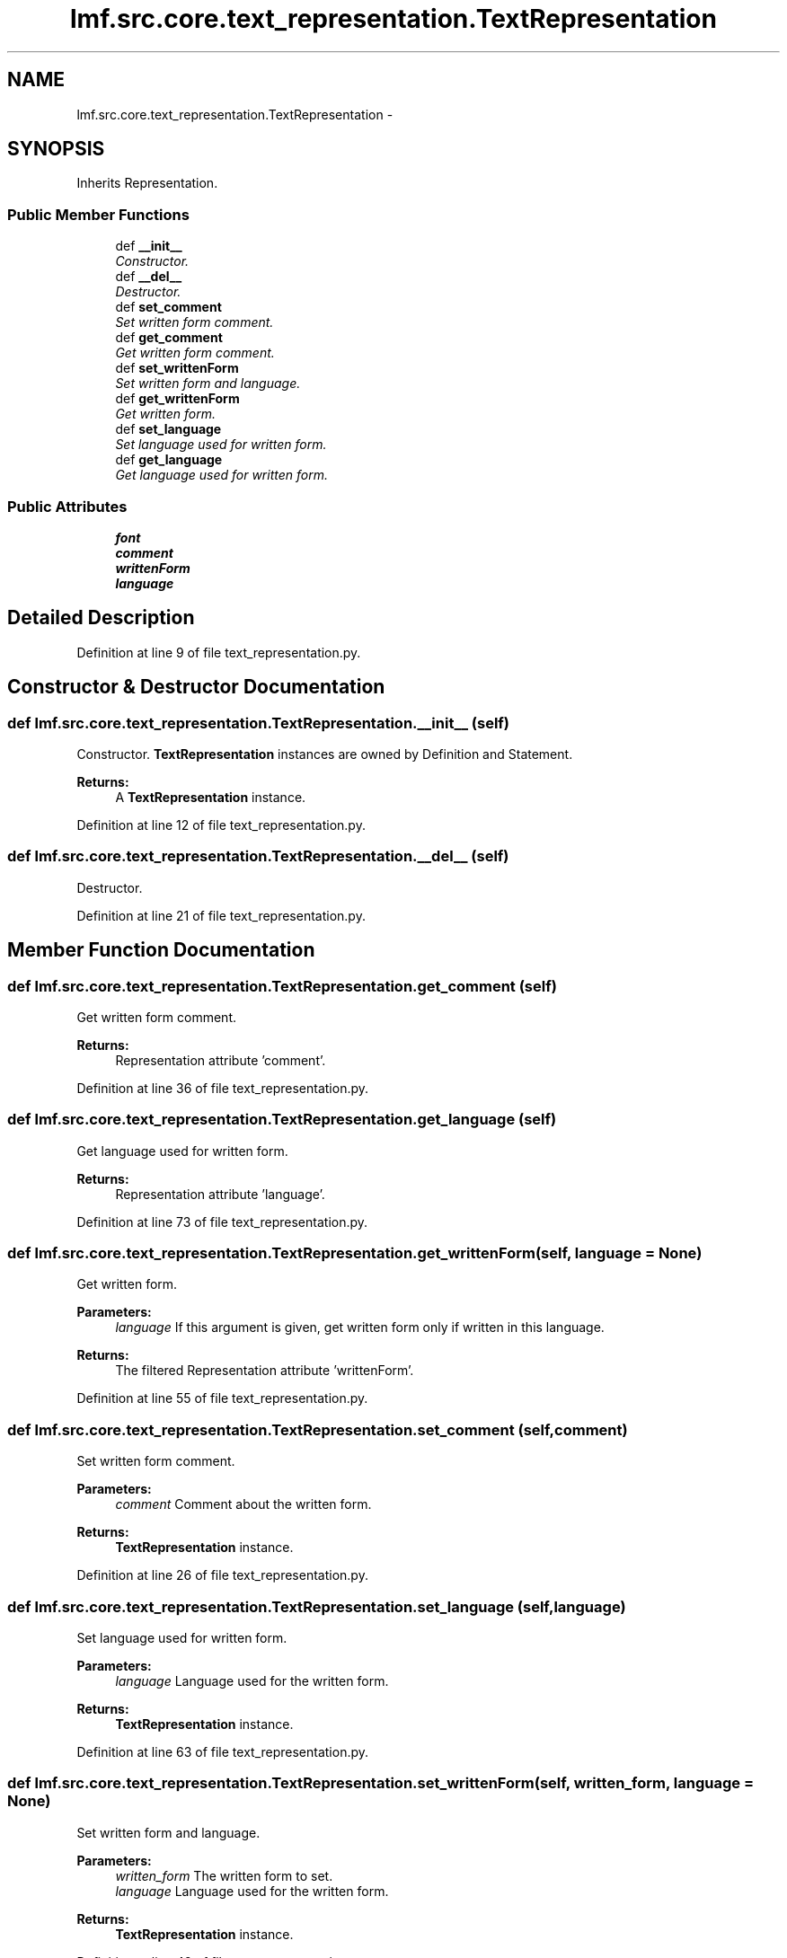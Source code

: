 .TH "lmf.src.core.text_representation.TextRepresentation" 3 "Thu Nov 27 2014" "LMF library" \" -*- nroff -*-
.ad l
.nh
.SH NAME
lmf.src.core.text_representation.TextRepresentation \- 
.PP
'Text Representation is a class representing the textual content of definition or statement\&. When there is more than one variant orthography, the Text Representation instance contains a Unicode string representing the textual content as well as unique attribute-value pairs that describe the specific language, script and orthography\&.' (LMF)  

.SH SYNOPSIS
.br
.PP
.PP
Inherits Representation\&.
.SS "Public Member Functions"

.in +1c
.ti -1c
.RI "def \fB__init__\fP"
.br
.RI "\fIConstructor\&. \fP"
.ti -1c
.RI "def \fB__del__\fP"
.br
.RI "\fIDestructor\&. \fP"
.ti -1c
.RI "def \fBset_comment\fP"
.br
.RI "\fISet written form comment\&. \fP"
.ti -1c
.RI "def \fBget_comment\fP"
.br
.RI "\fIGet written form comment\&. \fP"
.ti -1c
.RI "def \fBset_writtenForm\fP"
.br
.RI "\fISet written form and language\&. \fP"
.ti -1c
.RI "def \fBget_writtenForm\fP"
.br
.RI "\fIGet written form\&. \fP"
.ti -1c
.RI "def \fBset_language\fP"
.br
.RI "\fISet language used for written form\&. \fP"
.ti -1c
.RI "def \fBget_language\fP"
.br
.RI "\fIGet language used for written form\&. \fP"
.in -1c
.SS "Public Attributes"

.in +1c
.ti -1c
.RI "\fBfont\fP"
.br
.ti -1c
.RI "\fBcomment\fP"
.br
.ti -1c
.RI "\fBwrittenForm\fP"
.br
.ti -1c
.RI "\fBlanguage\fP"
.br
.in -1c
.SH "Detailed Description"
.PP 
'Text Representation is a class representing the textual content of definition or statement\&. When there is more than one variant orthography, the Text Representation instance contains a Unicode string representing the textual content as well as unique attribute-value pairs that describe the specific language, script and orthography\&.' (LMF) 
.PP
Definition at line 9 of file text_representation\&.py\&.
.SH "Constructor & Destructor Documentation"
.PP 
.SS "def lmf\&.src\&.core\&.text_representation\&.TextRepresentation\&.__init__ (self)"

.PP
Constructor\&. \fBTextRepresentation\fP instances are owned by Definition and Statement\&. 
.PP
\fBReturns:\fP
.RS 4
A \fBTextRepresentation\fP instance\&. 
.RE
.PP

.PP
Definition at line 12 of file text_representation\&.py\&.
.SS "def lmf\&.src\&.core\&.text_representation\&.TextRepresentation\&.__del__ (self)"

.PP
Destructor\&. 
.PP
Definition at line 21 of file text_representation\&.py\&.
.SH "Member Function Documentation"
.PP 
.SS "def lmf\&.src\&.core\&.text_representation\&.TextRepresentation\&.get_comment (self)"

.PP
Get written form comment\&. 
.PP
\fBReturns:\fP
.RS 4
Representation attribute 'comment'\&. 
.RE
.PP

.PP
Definition at line 36 of file text_representation\&.py\&.
.SS "def lmf\&.src\&.core\&.text_representation\&.TextRepresentation\&.get_language (self)"

.PP
Get language used for written form\&. 
.PP
\fBReturns:\fP
.RS 4
Representation attribute 'language'\&. 
.RE
.PP

.PP
Definition at line 73 of file text_representation\&.py\&.
.SS "def lmf\&.src\&.core\&.text_representation\&.TextRepresentation\&.get_writtenForm (self, language = \fCNone\fP)"

.PP
Get written form\&. 
.PP
\fBParameters:\fP
.RS 4
\fIlanguage\fP If this argument is given, get written form only if written in this language\&. 
.RE
.PP
\fBReturns:\fP
.RS 4
The filtered Representation attribute 'writtenForm'\&. 
.RE
.PP

.PP
Definition at line 55 of file text_representation\&.py\&.
.SS "def lmf\&.src\&.core\&.text_representation\&.TextRepresentation\&.set_comment (self, comment)"

.PP
Set written form comment\&. 
.PP
\fBParameters:\fP
.RS 4
\fIcomment\fP Comment about the written form\&. 
.RE
.PP
\fBReturns:\fP
.RS 4
\fBTextRepresentation\fP instance\&. 
.RE
.PP

.PP
Definition at line 26 of file text_representation\&.py\&.
.SS "def lmf\&.src\&.core\&.text_representation\&.TextRepresentation\&.set_language (self, language)"

.PP
Set language used for written form\&. 
.PP
\fBParameters:\fP
.RS 4
\fIlanguage\fP Language used for the written form\&. 
.RE
.PP
\fBReturns:\fP
.RS 4
\fBTextRepresentation\fP instance\&. 
.RE
.PP

.PP
Definition at line 63 of file text_representation\&.py\&.
.SS "def lmf\&.src\&.core\&.text_representation\&.TextRepresentation\&.set_writtenForm (self, written_form, language = \fCNone\fP)"

.PP
Set written form and language\&. 
.PP
\fBParameters:\fP
.RS 4
\fIwritten_form\fP The written form to set\&. 
.br
\fIlanguage\fP Language used for the written form\&. 
.RE
.PP
\fBReturns:\fP
.RS 4
\fBTextRepresentation\fP instance\&. 
.RE
.PP

.PP
Definition at line 42 of file text_representation\&.py\&.
.SH "Member Data Documentation"
.PP 
.SS "lmf\&.src\&.core\&.text_representation\&.TextRepresentation\&.comment"

.PP
Definition at line 33 of file text_representation\&.py\&.
.SS "lmf\&.src\&.core\&.text_representation\&.TextRepresentation\&.font"

.PP
Definition at line 19 of file text_representation\&.py\&.
.SS "lmf\&.src\&.core\&.text_representation\&.TextRepresentation\&.language"

.PP
Definition at line 70 of file text_representation\&.py\&.
.SS "lmf\&.src\&.core\&.text_representation\&.TextRepresentation\&.writtenForm"

.PP
Definition at line 50 of file text_representation\&.py\&.

.SH "Author"
.PP 
Generated automatically by Doxygen for LMF library from the source code\&.
